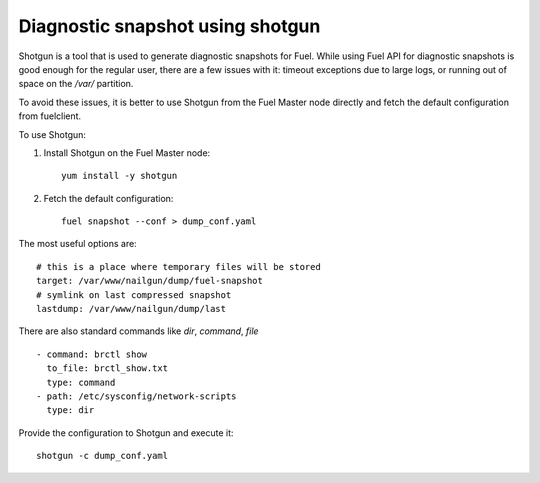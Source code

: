 
.. _shotgun-ug:

Diagnostic snapshot using shotgun
=================================

Shotgun is a tool that is used to generate diagnostic snapshots
for Fuel. While using Fuel API for diagnostic snapshots is good enough
for the regular user, there are a few issues with it: timeout
exceptions due to large logs, or running out of space on
the */var/* partition.

To avoid these issues, it is better to use Shotgun from the Fuel Master
node directly and fetch the default configuration from fuelclient.

To use Shotgun:

#. Install Shotgun on the Fuel Master node::

      yum install -y shotgun

#. Fetch the default configuration::

      fuel snapshot --conf > dump_conf.yaml

The most useful options are:

::

    # this is a place where temporary files will be stored
    target: /var/www/nailgun/dump/fuel-snapshot
    # symlink on last compressed snapshot
    lastdump: /var/www/nailgun/dump/last

There are also standard commands like *dir*, *command*, *file*

::

    - command: brctl show
      to_file: brctl_show.txt
      type: command
    - path: /etc/sysconfig/network-scripts
      type: dir

Provide the configuration to Shotgun and execute it:

::

    shotgun -c dump_conf.yaml
